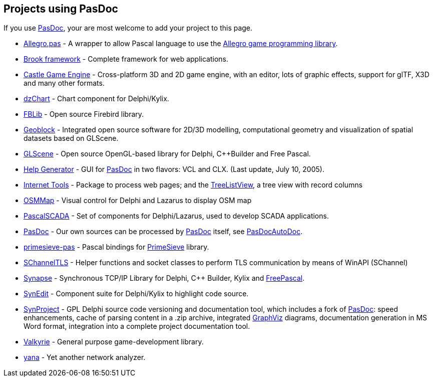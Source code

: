 ## [[projects-using-pasdoc]] Projects using PasDoc

If you use link:index[PasDoc], your are most welcome to add your project to this page.

* http://allegro-pas.sf.net/[Allegro.pas] - A wrapper to allow Pascal language to use the http://alleg.sf.net/[Allegro game programming library].
* http://brookframework.org/[Brook framework] - Complete framework for web applications.
* https://castle-engine.io/[Castle Game Engine] - Cross-platform 3D and 2D game engine, with an editor, lots of graphic effects, support for glTF, X3D and many other formats.
* http://dzchart.berlios.de[dzChart] - Chart component for Delphi/Kylix.
* http://fblib.altervista.org/[FBLib] - Open source Firebird library.
* http://geoblock.sourceforge.net/[Geoblock] - Integrated open source software for 2D/3D modelling, computational geometry and visualization of spatial datasets based on GLScene.
* http://www.glscene.org/[GLScene]  - Open source OpenGL-based library for Delphi, C++Builder and Free Pascal.
* http://www.mindspring.com/~rbwinston/PasDoc/PasDoc_GUIs.html[Help Generator] - GUI for link:index[PasDoc] in two flavors: VCL and CLX. (Last update, July 10, 2005).
* http://benibela.de/sources_en.html#internettools[Internet Tools] - Package to process web pages; and the http://benibela.de/components_en.html#treelistview[TreeListView], a tree view with record columns
* https://github.com/Fr0sT-Brutal/Delphi_OSMMap[OSMMap] - Visual control for Delphi and Lazarus to display OSM map
* http://sourceforge.net/projects/pascalscada/[PascalSCADA] - Set of components for Delphi/Lazarus, used to develop SCADA applications.
* link:index[PasDoc] - Our own sources can be processed by link:index[PasDoc] itself, see link:PasDocAutoDoc[PasDocAutoDoc].
* https://github.com/JulStrat/primesieve-pas[primesieve-pas] - Pascal bindings for https://github.com/kimwalisch/primesieve[PrimeSieve] library.
* https://github.com/Fr0sT-Brutal/Delphi_SChannelTLS[SChannelTLS] - Helper functions and socket classes to perform TLS communication by means of WinAPI (SChannel)
* http://www.ararat.cz/synapse/[Synapse] - Synchronous TCP/IP Library for Delphi, C++ Builder, Kylix and http://www.freepascal.org/[FreePascal].
* http://synedit.sourceforge.net[SynEdit] - Component suite for Delphi/Kylix to highlight code source.
* http://synopse.info/forum/viewforum.php?id=16[SynProject] - GPL Delphi source code versioning and documentation tool, which includes a fork of link:index[PasDoc]: speed enhancements, cache of parsing content in a .zip archive, integrated http://www.graphviz.org/[GraphViz] diagrams, documentation generation in MS Word format, integration into a complete project documentation tool.
* http://valkyrie.chaosforge.org/[Valkyrie] - General purpose game-development library.
* http://yana.sourceforge.net/[yana] - Yet another network analyzer.
